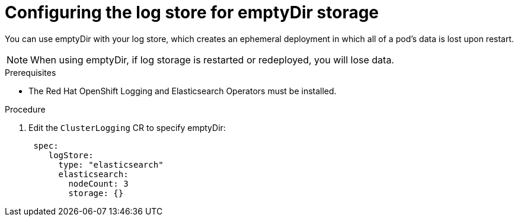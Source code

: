 // Module included in the following assemblies:
//
// * observability/logging/cluster-logging-elasticsearch-storage.adoc

:_mod-docs-content-type: PROCEDURE
[id="cluster-logging-elasticsearch-persistent-storage-empty_{context}"]
= Configuring the log store for emptyDir storage

You can use emptyDir with your log store, which creates an ephemeral
deployment in which all of a pod's data is lost upon restart.

[NOTE]
====
When using emptyDir, if log storage is restarted or redeployed, you will lose data.
====

.Prerequisites
//Find & replace the below according to SME feedback.
* The Red Hat OpenShift Logging and Elasticsearch Operators must be installed.

.Procedure

. Edit the `ClusterLogging` CR to specify emptyDir:
+
[source,yaml]
----
 spec:
    logStore:
      type: "elasticsearch"
      elasticsearch:
        nodeCount: 3
        storage: {}
----